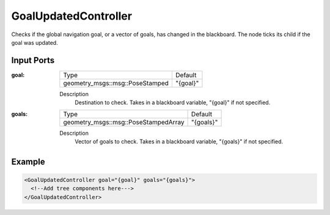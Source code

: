 .. _bt_goal_updated_controller:

GoalUpdatedController
=====================

Checks if the global navigation goal, or a vector of goals, has changed in the blackboard. The node ticks its child if the goal was updated.

Input Ports
-----------

:goal:

  =============================== ========
  Type                            Default
  ------------------------------- --------
  geometry_msgs::msg::PoseStamped "{goal}"
  =============================== ========

  Description
    	Destination to check. Takes in a blackboard variable, "{goal}" if not specified.

:goals:

  ==================================== =========
  Type                                 Default
  ------------------------------------ ---------
  geometry_msgs::msg::PoseStampedArray "{goals}"
  ==================================== =========

  Description
    	Vector of goals to check. Takes in a blackboard variable, "{goals}" if not specified.

Example
-------

.. code-block:: xml

  <GoalUpdatedController goal="{goal}" goals="{goals}">
    <!--Add tree components here--->
  </GoalUpdatedController>
